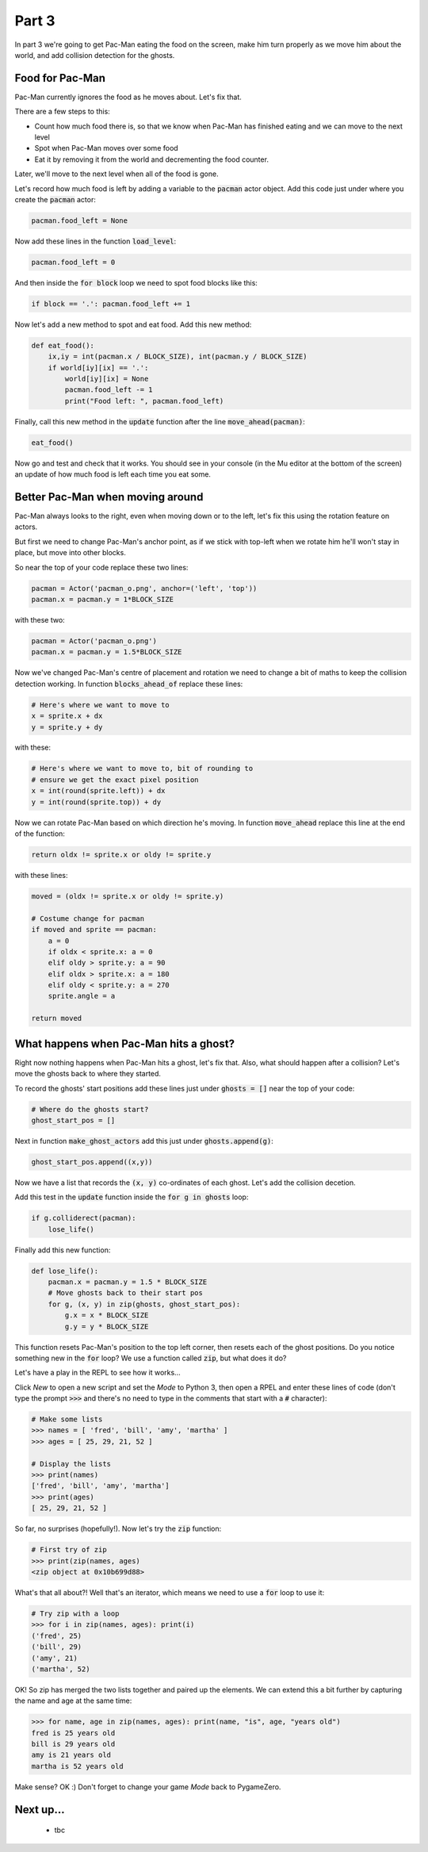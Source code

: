 .. _part3:

Part 3
======

In part 3 we're going to get Pac-Man eating the food on the screen,
make him turn properly as we move him about the world, and add
collision detection for the ghosts.

Food for Pac-Man
----------------

Pac-Man currently ignores the food as he moves about. Let's fix that.

There are a few steps to this:

* Count how much food there is, so that we know when Pac-Man has
  finished eating and we can move to the next level
* Spot when Pac-Man moves over some food
* Eat it by removing it from the world and decrementing the food counter.

Later, we'll move to the next level when all of the food is gone. 

Let's record how much food is left by adding a variable to the
:code:`pacman` actor object. Add this code just under where you create
the :code:`pacman` actor:

.. code:: python
          
   pacman.food_left = None

Now add these lines in the function :code:`load_level`:

.. code:: python
          
    pacman.food_left = 0

And then inside the :code:`for block` loop we need to spot food blocks like this: 
  
.. code:: python

   if block == '.': pacman.food_left += 1

Now let's add a new method to spot and eat food. Add this new method:

.. code:: python
    
    def eat_food():
        ix,iy = int(pacman.x / BLOCK_SIZE), int(pacman.y / BLOCK_SIZE)
        if world[iy][ix] == '.':
            world[iy][ix] = None
            pacman.food_left -= 1
            print("Food left: ", pacman.food_left)

Finally, call this new method in the :code:`update` function after the
line :code:`move_ahead(pacman)`:

.. code:: python
          
    eat_food()

Now go and test and check that it works. You should see in your
console (in the Mu editor at the bottom of the screen) an update of
how much food is left each time you eat some.

Better Pac-Man when moving around
---------------------------------

Pac-Man always looks to the right, even when moving down or to the
left, let's fix this using the rotation feature on actors.

But first we need to change Pac-Man's anchor point, as if we stick
with top-left when we rotate him he'll won't stay in place, but move
into other blocks.

So near the top of your code replace these two lines:

.. code:: python
  
    pacman = Actor('pacman_o.png', anchor=('left', 'top'))
    pacman.x = pacman.y = 1*BLOCK_SIZE

with these two:

.. code:: python
  
    pacman = Actor('pacman_o.png')
    pacman.x = pacman.y = 1.5*BLOCK_SIZE

Now we've changed Pac-Man's centre of placement and rotation we need
to change a bit of maths to keep the collision detection working. In
function :code:`blocks_ahead_of` replace these lines:

.. code:: python

    # Here's where we want to move to
    x = sprite.x + dx
    y = sprite.y + dy

with these:

.. code:: python

    # Here's where we want to move to, bit of rounding to
    # ensure we get the exact pixel position
    x = int(round(sprite.left)) + dx
    y = int(round(sprite.top)) + dy

Now we can rotate Pac-Man based on which direction he's moving. In
function :code:`move_ahead` replace this line at the end of the
function:

.. code:: python
  
    return oldx != sprite.x or oldy != sprite.y

with these lines:

.. code:: python
  
    moved = (oldx != sprite.x or oldy != sprite.y)

    # Costume change for pacman
    if moved and sprite == pacman:
        a = 0
        if oldx < sprite.x: a = 0
        elif oldy > sprite.y: a = 90
        elif oldx > sprite.x: a = 180
        elif oldy < sprite.y: a = 270
        sprite.angle = a
							      
    return moved
    

What happens when Pac-Man hits a ghost?
---------------------------------------

Right now nothing happens when Pac-Man hits a ghost, let's fix that. Also,
what should happen after a collision? Let's move the ghosts back to where
they started.

To record the ghosts' start positions add these lines just under
:code:`ghosts = []` near the top of your code:

.. code:: python      

    # Where do the ghosts start?
    ghost_start_pos = []

Next in function :code:`make_ghost_actors` add this just under
:code:`ghosts.append(g)`:

.. code:: python      

    ghost_start_pos.append((x,y))

Now we have a list that records the :code:`(x, y)` co-ordinates of
each ghost. Let's add the collision decetion.
    
Add this test in the :code:`update` function inside the :code:`for g
in ghosts` loop:

.. code:: python

    if g.colliderect(pacman):
        lose_life()

Finally add this new function:

.. code:: python

    def lose_life():
        pacman.x = pacman.y = 1.5 * BLOCK_SIZE
        # Move ghosts back to their start pos
        for g, (x, y) in zip(ghosts, ghost_start_pos):
            g.x = x * BLOCK_SIZE
            g.y = y * BLOCK_SIZE

This function resets Pac-Man's position to the top left corner, then
resets each of the ghost positions. Do you notice something new in the
:code:`for` loop? We use a function called :code:`zip`, but what does
it do?

Let's have a play in the REPL to see how it works...

Click *New* to open a new script and set the *Mode* to Python 3, then
open a RPEL and enter these lines of code (don't type the prompt
:code:`>>>` and there's no need to type in the comments that start
with a :code:`#` character):

.. code:: python

  # Make some lists
  >>> names = [ 'fred', 'bill', 'amy', 'martha' ]
  >>> ages = [ 25, 29, 21, 52 ]

  # Display the lists
  >>> print(names)
  ['fred', 'bill', 'amy', 'martha']
  >>> print(ages)
  [ 25, 29, 21, 52 ]

So far, no surprises (hopefully!). Now let's try the :code:`zip`
function:

.. code:: python

  # First try of zip
  >>> print(zip(names, ages)
  <zip object at 0x10b699d88>

What's that all about?! Well that's an iterator, which means we need
to use a :code:`for` loop to use it:

.. code:: python

  # Try zip with a loop
  >>> for i in zip(names, ages): print(i)
  ('fred', 25)
  ('bill', 29)
  ('amy', 21)
  ('martha', 52)

OK! So zip has merged the two lists together and paired up the
elements. We can extend this a bit further by capturing the name and
age at the same time:

.. code:: python

  >>> for name, age in zip(names, ages): print(name, "is", age, "years old")
  fred is 25 years old
  bill is 29 years old
  amy is 21 years old
  martha is 52 years old

Make sense? OK :) Don't forget to change your game *Mode* back to
PygameZero.
        
Next up...
----------

 * tbc

.. _code for part 3: https://github.com/ericclack/pygamezero_pacman/blob/master/pacman3.py

